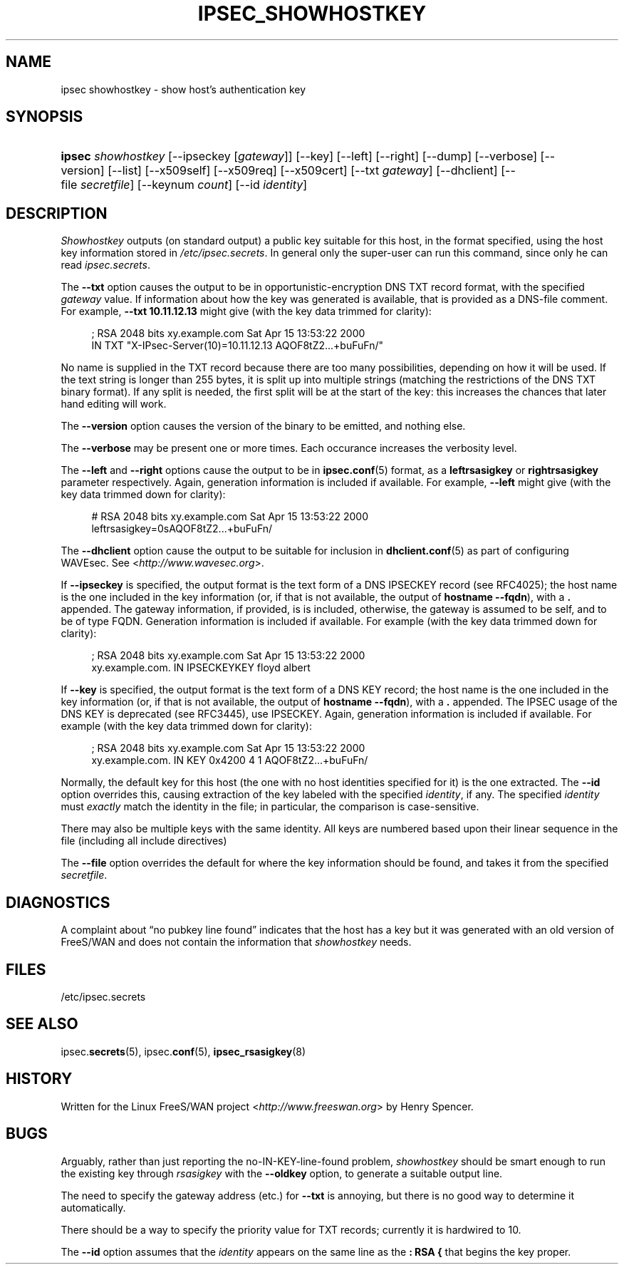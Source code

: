 .\"     Title: IPSEC_SHOWHOSTKEY
.\"    Author: 
.\" Generator: DocBook XSL Stylesheets v1.73.2 <http://docbook.sf.net/>
.\"      Date: 11/14/2008
.\"    Manual: 3 December 2005
.\"    Source: 3 December 2005
.\"
.TH "IPSEC_SHOWHOSTKEY" "8" "11/14/2008" "3 December 2005" "3 December 2005"
.\" disable hyphenation
.nh
.\" disable justification (adjust text to left margin only)
.ad l
.SH "NAME"
ipsec showhostkey - show host's authentication key
.SH "SYNOPSIS"
.HP 6
\fBipsec\fR \fIshowhostkey\fR [\-\-ipseckey\ [\fIgateway\fR]] [\-\-key] [\-\-left] [\-\-right] [\-\-dump] [\-\-verbose] [\-\-version] [\-\-list] [\-\-x509self] [\-\-x509req] [\-\-x509cert] [\-\-txt\ \fIgateway\fR] [\-\-dhclient] [\-\-file\ \fIsecretfile\fR] [\-\-keynum\ \fIcount\fR] [\-\-id\ \fIidentity\fR]
.SH "DESCRIPTION"
.PP
\fIShowhostkey\fR
outputs (on standard output) a public key suitable for this host, in the format specified, using the host key information stored in
\fI/etc/ipsec\.secrets\fR\. In general only the super\-user can run this command, since only he can read
\fIipsec\.secrets\fR\.
.PP
The
\fB\-\-txt\fR
option causes the output to be in opportunistic\-encryption DNS TXT record format, with the specified
\fIgateway\fR
value\. If information about how the key was generated is available, that is provided as a DNS\-file comment\. For example,
\fB\-\-txt 10\.11\.12\.13\fR
might give (with the key data trimmed for clarity):
.sp
.RS 4
.nf
  ; RSA 2048 bits   xy\.example\.com   Sat Apr 15 13:53:22 2000
      IN TXT  "X\-IPsec\-Server(10)=10\.11\.12\.13 AQOF8tZ2\.\.\.+buFuFn/"
.fi
.RE
.PP
No name is supplied in the TXT record because there are too many possibilities, depending on how it will be used\. If the text string is longer than 255 bytes, it is split up into multiple strings (matching the restrictions of the DNS TXT binary format)\. If any split is needed, the first split will be at the start of the key: this increases the chances that later hand editing will work\.
.PP
The
\fB\-\-version\fR
option causes the version of the binary to be emitted, and nothing else\.
.PP
The
\fB\-\-verbose\fR
may be present one or more times\. Each occurance increases the verbosity level\.
.PP
The
\fB\-\-left\fR
and
\fB\-\-right\fR
options cause the output to be in
\fBipsec.conf\fR(5)
format, as a
\fBleftrsasigkey\fR
or
\fBrightrsasigkey\fR
parameter respectively\. Again, generation information is included if available\. For example,
\fB\-\-left\fR
might give (with the key data trimmed down for clarity):
.sp
.RS 4
.nf
  # RSA 2048 bits   xy\.example\.com   Sat Apr 15 13:53:22 2000
  leftrsasigkey=0sAQOF8tZ2\.\.\.+buFuFn/
.fi
.RE
.PP
The
\fB\-\-dhclient\fR
option cause the output to be suitable for inclusion in
\fBdhclient.conf\fR(5)
as part of configuring WAVEsec\. See <\fIhttp://www\.wavesec\.org\fR>\.
.PP
If
\fB\-\-ipseckey\fR
is specified, the output format is the text form of a DNS IPSECKEY record (see RFC4025); the host name is the one included in the key information (or, if that is not available, the output of
\fBhostname\ \-\-fqdn\fR), with a
\fB\.\fR
appended\. The gateway information, if provided, is is included, otherwise, the gateway is assumed to be self, and to be of type FQDN\. Generation information is included if available\. For example (with the key data trimmed down for clarity):
.sp
.RS 4
.nf
  ; RSA 2048 bits   xy\.example\.com   Sat Apr 15 13:53:22 2000
  xy\.example\.com\.   IN   IPSECKEYKEY   floyd albert
.fi
.RE
.PP
If
\fB\-\-key\fR
is specified, the output format is the text form of a DNS KEY record; the host name is the one included in the key information (or, if that is not available, the output of
\fBhostname\ \-\-fqdn\fR), with a
\fB\.\fR
appended\. The IPSEC usage of the DNS KEY is deprecated (see RFC3445), use IPSECKEY\. Again, generation information is included if available\. For example (with the key data trimmed down for clarity):
.sp
.RS 4
.nf
  ; RSA 2048 bits   xy\.example\.com   Sat Apr 15 13:53:22 2000
  xy\.example\.com\.   IN   KEY   0x4200 4 1 AQOF8tZ2\.\.\.+buFuFn/
.fi
.RE
.PP
Normally, the default key for this host (the one with no host identities specified for it) is the one extracted\. The
\fB\-\-id\fR
option overrides this, causing extraction of the key labeled with the specified
\fIidentity\fR, if any\. The specified
\fIidentity\fR
must
\fIexactly\fR
match the identity in the file; in particular, the comparison is case\-sensitive\.
.PP
There may also be multiple keys with the same identity\. All keys are numbered based upon their linear sequence in the file (including all include directives)
.PP
The
\fB\-\-file\fR
option overrides the default for where the key information should be found, and takes it from the specified
\fIsecretfile\fR\.
.SH "DIAGNOSTICS"
.PP
A complaint about \(lqno pubkey line found\(rq indicates that the host has a key but it was generated with an old version of FreeS/WAN and does not contain the information that
\fIshowhostkey\fR
needs\.
.SH "FILES"
.PP
/etc/ipsec\.secrets
.SH "SEE ALSO"
.PP
ipsec\.\fBsecrets\fR(5), ipsec\.\fBconf\fR(5),
\fBipsec_rsasigkey\fR(8)
.SH "HISTORY"
.PP
Written for the Linux FreeS/WAN project <\fIhttp://www\.freeswan\.org\fR> by Henry Spencer\.
.SH "BUGS"
.PP
Arguably, rather than just reporting the no\-IN\-KEY\-line\-found problem,
\fIshowhostkey\fR
should be smart enough to run the existing key through
\fIrsasigkey\fR
with the
\fB\-\-oldkey\fR
option, to generate a suitable output line\.
.PP
The need to specify the gateway address (etc\.) for
\fB\-\-txt\fR
is annoying, but there is no good way to determine it automatically\.
.PP
There should be a way to specify the priority value for TXT records; currently it is hardwired to
10\.
.PP
The
\fB\-\-id\fR
option assumes that the
\fIidentity\fR
appears on the same line as the
\fB:\ RSA\ {\fR
that begins the key proper\.
